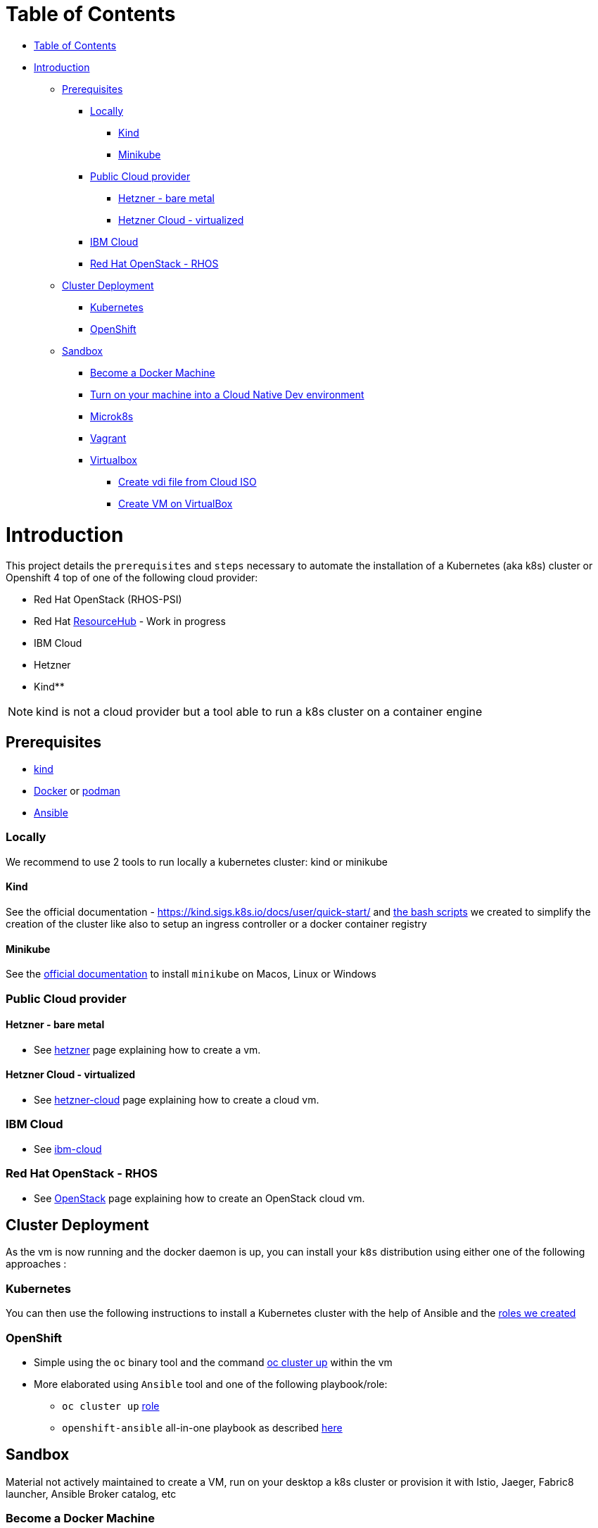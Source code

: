 = Table of Contents
:doctype: book
ifdef::env-github[]
:tip-caption: :bulb:
:note-caption: :information_source:
:important-caption: :heavy_exclamation_mark:
:caution-caption: :fire:
:warning-caption: :warning:
endif::[]

* <<table-of-contents,Table of Contents>>
* <<introduction,Introduction>>
 ** <<prerequisites,Prerequisites>>
  *** <<locally,Locally>>
   **** <<kind,Kind>>
   **** <<minikube,Minikube>>
  *** <<public-cloud-provider,Public Cloud provider>>
   **** <<hetzner---bare-metal,Hetzner - bare metal>>
   **** <<hetzner-cloud---virtualized,Hetzner Cloud - virtualized>>
  *** <<ibm-cloud,IBM Cloud>>
  *** <<red-hat-openstack---rhos,Red Hat OpenStack - RHOS>>
 ** <<cluster-deployment,Cluster Deployment>>
  *** <<kubernetes,Kubernetes>>
  *** <<openshift,OpenShift>>
 ** <<sandbox,Sandbox>>
  *** <<become-a-docker-machine,Become a Docker Machine>>
  *** <<turn-on-your-machine-into-a-cloud-native-dev-environment,Turn on your machine into a Cloud Native Dev environment>>
  *** <<microk8s,Microk8s>>
  *** <<vagrant,Vagrant>>
  *** <<virtualbox,Virtualbox>>
   **** <<create-vdi-file-from-cloud-iso,Create vdi file from Cloud ISO>>
   **** <<create-vm-on-virtualbox,Create VM on VirtualBox>>

= Introduction

This project details the `prerequisites` and `steps` necessary to automate the installation of a Kubernetes (aka k8s) cluster or Openshift 4 top of one of the following cloud provider:

* Red Hat OpenStack (RHOS-PSI)
* Red Hat https://github.com/resource-hub-dev[ResourceHub] - Work in progress
* IBM Cloud
* Hetzner
* Kind**

NOTE: kind is not a cloud provider but a tool able to run a k8s cluster on a container engine

== Prerequisites

* https://kind.sigs.k8s.io/docs/user/quick-start/#installation[kind]
* https://docs.docker.com/engine/install/[Docker] or https://podman.io/docs/installation[podman]
* https://docs.ansible.com/ansible/latest/installation_guide/intro_installation.html#installing-and-upgrading-ansible[Ansible]

=== Locally

We recommend to use 2 tools to run locally a kubernetes cluster: kind or minikube

==== Kind

See the official documentation - https://kind.sigs.k8s.io/docs/user/quick-start/ and xref:kind/README.adoc[the bash scripts] we created to simplify the creation of the cluster
like also to setup an ingress controller or a docker container registry

==== Minikube

See the https://kubernetes.io/docs/tasks/tools/install-minikube/[official documentation] to install `minikube` on Macos, Linux or Windows

=== Public Cloud provider

==== Hetzner - bare metal

* See xref:hetzner/README.adoc[hetzner] page explaining how to create a vm.

==== Hetzner Cloud - virtualized

* See xref:hetzner/README-cloud.adoc[hetzner-cloud] page explaining how to create a cloud vm.

=== IBM Cloud

* See xref:ibm-cloud/README.adoc[ibm-cloud]

=== Red Hat OpenStack - RHOS

* See xref:openstack/README.adoc[OpenStack] page explaining how to create an OpenStack cloud vm.

== Cluster Deployment

As the vm is now running and the docker daemon is up, you can install your `k8s` distribution using either one of the following approaches :

=== Kubernetes

You can then use the following instructions to install a Kubernetes cluster with the help of Ansible and the xref:doc/k8s.adoc[roles we created]

=== OpenShift

* Simple using the `oc` binary tool and the command https://github.com/openshift/origin/blob/master/docs/cluster_up_down.md[oc cluster up] within the vm
* More elaborated using `Ansible` tool and one of the following playbook/role:
 ** `oc cluster up` xref:doc/oc.adoc[role]
 ** `openshift-ansible` all-in-one playbook as described xref:doc/cloud.adoc[here]

== Sandbox

Material not actively maintained to create a VM, run on your desktop a k8s cluster or provision it with Istio, Jaeger, Fabric8 launcher, Ansible Broker catalog, etc

=== Become a Docker Machine

xref:doc/docker.adoc[docker section]

=== Turn on your machine into a Cloud Native Dev environment

Independent of the approach you choose before, you'll be now able to configure your cluster
using one of the following features and with the help of the link:ansible/roles[Ansible roles] we have created:

* Create list of users/passwords and their corresponding project
* Grant Cluster admin role to an OpenShift user
* Set the Master-configuration of OpenShift to use `htpasswd` as its identity provider
* Enable Persistence using `hotPath` as `persistenceVolume`
* Install Nexus Repository Server
* Install Jenkins and configure it to handle `s2i` builds started within an OpenShift project
* Install Distributed Tracing - Jaeger
* Install ServiceMesh - Istio
* Deploy the http://automationbroker.io/[Ansible Service Broker]
* Install and enable the Fabric8 http://fabric8-launcher[Launcher]
...

See xref:doc/post-installation.adoc[Ansible post installation]

=== Microk8s

See instructions - https://github.com/ubuntu/microk8s

=== Vagrant

See the xref:vagrant/README.adoc[vagrant]

=== Virtualbox

Why do we need a customized vm locally - xref:doc/why-custom-vm.adoc[see]

The following section explains how you can create a customized Generic Cloud image, repackaged as a `vdi` file for Virtualbox.

==== Create vdi file from Cloud ISO

In order to customize the Linux VM for the cloud, we are using the http://cloudinit.readthedocs.io/en/latest[cloud-init] tool which is a set of python scripts and utilities
able to perform tasks as defined hereafter :

* Configure the Network adapters (NAT, vboxnet),
* Add a `root` user and configure its password
* Additionally add non root user
* Import your public ssh key and authorize it,
* Install `docker, ansible, networkManager` packages using yum

*Note* : Centos 7 ISO includes the `cloud-init` tool by default (version `0.7.9`).

To create from the Centos ISO file a VirtualDisk that Virtualbox can use, you will have to execute the following bash script `./new-iso.sh`, which will perform the following tasks :

* Add your SSH public key within the `user-data` file using as input the `user-data.tpl` file
* Package the files `user-data` and `meta-data` within an ISO file created using `genisoimage` application
* Download the CentOS Generic Cloud image and save it under `/PATH/TO/IMAGES/DIR`
* Convert the `raw` Centos ISO image to `vdi` file format
* Save the `vdi` file under `/PATH/TO/IMAGES/DIR`

*WARNING* : The following tools `virtualbox, mkisofs, wget` are required on your machine before to execute the bash script !

Execute this bash script where you pass as parameter, the directory containing the ISO, vdi files `</LOCAL/HOME/DIR>` and the name of the Generic Cloud file `<IMAGE_NAME>` to be downloaded
and next repackaged

[,bash]
----
./new-iso.sh </PATH/TO/IMAGES/DIR> <IMAGE_NAME>
----

Example:

[,bash]
----
./new-iso.sh /Users/dabou/images CentOS-7-x86_64-GenericCloud
#### 1. Add ssh public key and create user-data file
#### 2. http://cloud.centos.org/centos/7/images/CentOS-7-x86_64-GenericCloud.raw.tar.gz is already there
#### 3. Untar the cloud ra.tar.gz file
x CentOS-7-x86_64-GenericCloud-1802.raw
#### 4. Generating ISO file containing user-data, meta-data files and used by cloud-init at bootstrap
Total translation table size: 0
Total rockridge attributes bytes: 331
Total directory bytes: 0
Path table size(bytes): 10
Max brk space used 0
64 extents written (0 Mb)
#### 5. Converting ISO to VDI format
Converting from raw image file="/Users/dabou/images/CentOS-7-x86_64-GenericCloud-1802.raw" to file="/Users/dabou/images/centos7.vdi"...
Creating dynamic image with size 8589934592 bytes (8192MB)...
Done
----

The `vdi` file is then created on your machine under the directory passed as parameter `</PATH/TO/IMAGES/DIR>`

[,bash]
----
ls -la $HOME/images
-rw-r--r--    1 dabou  staff  8589934592 Mar  7 22:15 CentOS-7-x86_64-GenericCloud-1802.raw
-rw-r--r--@   1 dabou  staff   380383665 Mar  7 22:15 CentOS-7-x86_64-GenericCloud.raw.tar.gz
-rw-r--r--@   1 dabou  staff   648761897 Mar 15 18:07 CentOS-Atomic-Host-7-GenericCloud.qcow2.gz
-rw-------    1 dabou  staff   905969664 May  4 14:43 centos7.vdi
-rw-r--r--    1 dabou  staff      131072 May  4 14:43 vbox-config.iso
----

==== Create VM on VirtualBox

To automate the process to create a vm top of `Virtualbox`, you will then execute the following script `create_vm.sh`.

This script will perform the following tasks:

* Power off the virtual machine if it is running
* Unregister the vm `$VIRTUAL_BOX_NAME` and delete it
* Rename Centos `vdi` to `disk.vdi`
* Resize the `vdi` disk to `15GB`
* Create `vboxnet0` network and set dhcp server IP : `192.168.99.50/24`
* Create Virtual Machine
* Define NIC adapters; NAT accessing internet and `vboxnet0` to create a private network between the host and the guest
* Customize vm; ram, cpu, ...
* Create IDE Controller, attach iso dvd and vdi disk
* Start vm and configure SSH Port forward
* Create an ansible inventory file (of type `simple`) that can be used to execute the project's playbooks against the newly created vm (this is only done if Ansible is installed)

[,bash]
----
cd virtualbox
Usage : ./create-vm.sh -i /PATH/TO/IMAGE/DIR -c 4 -m 4000 -d 20000
i - /path/to/image/dir - mandatory
c - cpu option - default to 4
m - memory (ram) option - default to 4000
d - hard disk size (option) - default to 20000
----

Example:

[,bash]
----
./create-vm.sh -i /Users/dabou/images
######### Poweroff machine if it runs
VBoxManage: error: Machine 'CentOS-7' is not currently running
######### .............. Done
######### unregister vm CentOS-7 and delete it
0%...10%...20%...30%...40%...50%...60%...70%...80%...90%...100%
######### Copy disk.vdi created
######### Create vboxnet0 network and set dhcp server : 192.168.99.0/24
0%...10%...20%...30%...40%...50%...60%...70%...80%...90%...100%
0%...10%...20%...30%...40%...50%...60%...70%...80%...90%...100%
Interface 'vboxnet0' was successfully created
######### Create VM
Virtual machine 'CentOS-7' is created and registered.
UUID: ac99a6b7-0415-41b3-82ff-46f1b9dc4fec
Settings file: '/Users/dabou/VirtualBox VMs/CentOS-7/CentOS-7.vbox'
######### Define NIC adapters; NAT and vboxnet0
######### Customize vm; ram, cpu, ....
######### Resize VDI disk to 15GB
0%...10%...20%...30%...40%...50%...60%...70%...80%...90%...100%
######### Create IDE Controller, attach vdi disk and iso dvd
######### start vm and configure SSH Port forward
Waiting for VM "CentOS-7" to power on...
VM "CentOS-7" has been successfully started.
######### Generating Ansible inventory file
 [WARNING]: Unable to parse /etc/ansible/hosts as an inventory source

 [WARNING]: No inventory was parsed, only implicit localhost is available

 [WARNING]: provided hosts list is empty, only localhost is available. Note that the implicit localhost does not match 'all'


PLAY [localhost] ********************************************************************************************************************************************************************************************************

TASK [generate_inventory : set_fact] ************************************************************************************************************************************************************************************
ok: [localhost]

TASK [generate_inventory : Create Ansible Host file] ********************************************************************************************************************************************************************
ok: [localhost]

TASK [generate_inventory : command] *************************************************************************************************************************************************************************************
changed: [localhost]

TASK [generate_inventory : Show inventory file location] ****************************************************************************************************************************************************************
ok: [localhost] => {
    "msg": "Inventory file created at : /Users/dabou/Code/snowdrop/k8s-infra/ansible/inventory/simple_host"
}

PLAY RECAP **************************************************************************************************************************************************************************************************************
localhost                  : ok=4    changed=1    unreachable=0    failed=0
----

*Note* : VirtualBox will fail to unregister and remove the vm the first time you execute the script; warning messages will be displayed!

Test if you can ssh to the newly created vm using the private address `192.168.99.50`!

[,bash]
----
ssh root@192.168.99.50
The authenticity of host '192.168.99.50 (192.168.99.50)' can't be established.
ECDSA key fingerprint is SHA256:0yyu8xv/SD++5MbRFwc1QKXXgbV1AQOQnVf1YjqQkj4.
Are you sure you want to continue connecting (yes/no)? yes
Warning: Permanently added '192.168.99.50' (ECDSA) to the list of known hosts.

[root@cloud ~]#
----
